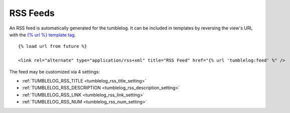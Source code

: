 RSS Feeds
=========

An RSS feed is automatically generated for the tumblelog. It can be included in templates by reversing the view's URL with the `{% url %} template tag <https://docs.djangoproject.com/en/dev/ref/templates/builtins#url>`_.

::

    {% load url from future %}

    <link rel="alternate" type="application/rss+xml" title="RSS Feed" href="{% url 'tumblelog:feed' %" />

The feed may be customized via 4 settings:

- :ref:`TUMBLELOG_RSS_TITLE <tumblelog_rss_title_setting>`
- :ref:`TUMBLELOG_RSS_DESCRIPTION <tumblelog_rss_description_setting>`
- :ref:`TUMBLELOG_RSS_LINK <tumblelog_rss_link_setting>`
- :ref:`TUMBLELOG_RSS_NUM <tumblelog_rss_num_setting>`
